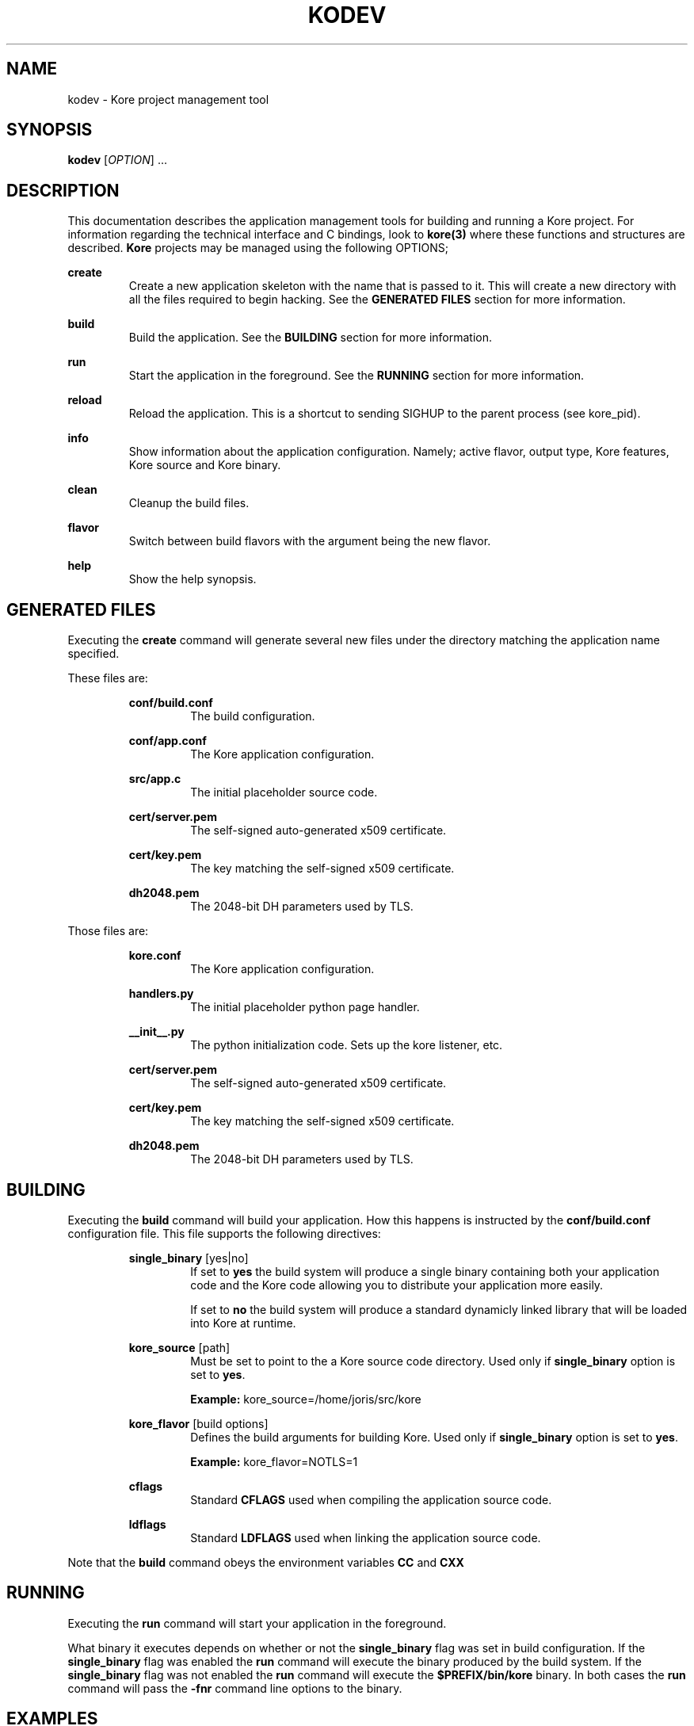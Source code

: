 .TH KODEV 1
.SH NAME
kodev \- Kore project management tool

.SH SYNOPSIS
.BR kodev
[\fIOPTION\fR] ...

.SH DESCRIPTION
This documentation describes the application management tools for building and
running a Kore project. For information regarding the technical interface and
C bindings, look to
.BR kore(3)
where these functions and structures are described.
.BR Kore
projects may be managed using the following OPTIONS;

.BR create
.RS
Create a new application skeleton with the name that is passed to it. This will
create a new directory with all the files required to begin hacking. See the
\fBGENERATED FILES\fR section for more information.
.RE

.BR build
.RS
Build the application. See the \fBBUILDING\fR section for more information.
.RE

.BR run
.RS
Start the application in the foreground. See the \fBRUNNING\fR section for
more information.
.RE

.BR reload
.RS
Reload the application. This is a shortcut to sending SIGHUP to the parent
process (see kore_pid).
.RE

.BR info
.RS
Show information about the application configuration. Namely; active flavor,
output type, Kore features, Kore source and Kore binary.
.RE

.BR clean
.RS
Cleanup the build files.
.RE

.BR flavor
.RS
Switch between build flavors with the argument being the new flavor.
.RE

.BR help
.RS
Show the help synopsis.
.RE

.SH GENERATED FILES
Executing the
.BR create
command will generate several new files under the directory matching the
application name specified.

These files are:

.RS
.BR conf/build.conf
.RS
The build configuration.
.RE

.BR conf/app.conf
.RS
The Kore application configuration.
.RE

.BR src/app.c
.RS
The initial placeholder source code.
.RE

.BR cert/server.pem
.RS
The self-signed auto-generated x509 certificate.
.RE

.BR cert/key.pem
.RS
The key matching the self-signed x509 certificate.
.RE

.BR dh2048.pem
.RS
The 2048-bit DH parameters used by TLS.
.RE
.RE

Those files are:

.RS
.BR kore.conf
.RS
The Kore application configuration.
.RE
.RE

.RS
.BR handlers.py
.RS
The initial placeholder python page handler.
.RE
.RE

.RS
.BR __init__.py
.RS
The python initialization code. Sets up the kore listener, etc.
.RE
.RE

.RS
.BR cert/server.pem
.RS
The self-signed auto-generated x509 certificate.
.RE
.RE

.RS
.BR cert/key.pem
.RS
The key matching the self-signed x509 certificate.
.RE
.RE

.RS
.BR dh2048.pem
.RS
The 2048-bit DH parameters used by TLS.
.RE
.RE


.SH BUILDING
Executing the
.BR build
command will build your application. How this happens is instructed by
the
.BR conf/build.conf
configuration file. This file supports the following directives:

.RS
.BR single_binary
[yes|no]
.RS
If set to \fByes\fR the build system will produce a single binary containing
both your application code and the Kore code allowing you to distribute
your application more easily.

If set to \fBno\fR the build system will produce a standard dynamicly
linked library that will be loaded into Kore at runtime.
.RE
.RE

.RS
.BR kore_source
[path]
.RS
Must be set to point to the a Kore source code directory. Used only if
.BR single_binary
option is set to \fByes\fR.

.BR Example:
kore_source=/home/joris/src/kore
.RE
.RE
.RE

.RS
.BR kore_flavor
[build options]
.RS
Defines the build arguments for building Kore. Used only if
.BR single_binary
option is set to \fByes\fR.

.BR Example:
kore_flavor=NOTLS=1
.RE
.RE

.RS
.BR cflags
.RS
Standard
.BR CFLAGS
used when compiling the application source code.
.RE
.RE

.RS
.BR ldflags
.RS
Standard
.BR LDFLAGS
used when linking the application source code.
.RE
.RE

Note that the
.BR build
command obeys the environment variables
.BR CC
and
.BR CXX

.SH RUNNING
Executing the
.BR run
command will start your application in the foreground.

What binary it executes depends
on whether or not the
.BR single_binary
flag was set in build configuration. If the
.BR single_binary
flag was enabled the
.BR run
command will execute the binary produced by the build system. If the
.BR single_binary
flag was not enabled the
.BR run
command will execute the
.BR $PREFIX/bin/kore
binary.
In both cases the
.BR run
command will pass the \fB\-fnr\fR command line options to the binary.
.RE

.SH EXAMPLES
Changing flavor of the build;

.RS
$ kodev flavor osx
.RE

Building your application;

.RS
$ kodev build
.RE

.SH REPORTING BUGS, CONTRIBUTING && MORE
If you run into any bugs, have suggestions or patches, please contact me at
.BR <joris@coders.se>

More information can be found at
.BR <https://kore.io/>

.SH AUTHOR
.BR Kore
developed by Joris Vink
.BR <joris@coders.se>

Manpage authored by Guy Nankivell
.BR <guynankivell@gmail.com>

.SH LICENCE
Usage of this software is provided under the
.BR ISC
license which may be found, with the source, at
.BR <https://github.com/jorisvink/kore>

